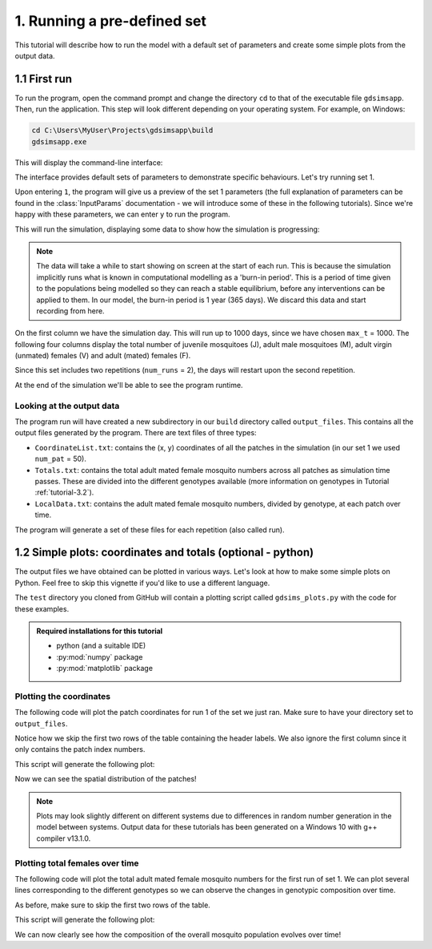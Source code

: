 .. _tutorial-1:

1. Running a pre-defined set 
============================

This tutorial will describe how to run the model with a default set of parameters and create some simple plots from the output data. 

1.1 First run
-------------

To run the program, open the command prompt and change the directory ``cd`` to that of the executable file ``gdsimsapp``. Then, run the application. This step will look different depending on your operating system. For example, on Windows:

.. code-block:: bash

    cd C:\Users\MyUser\Projects\gdsimsapp\build
    gdsimsapp.exe

This will display the command-line interface:

.. image:: ../images/tut1_CLI.png
    :scale: 80 %

The interface provides default sets of parameters to demonstrate specific behaviours. Let's try running set 1. 

Upon entering ``1``, the program will give us a preview of the set 1 parameters (the full explanation of parameters can be found in the :class:`InputParams` documentation - we will introduce some of these in the following tutorials). Since we're happy with these parameters, we can enter ``y`` to run the program.

.. image:: ../images/tut1_set1.png
    :scale: 80 %

This will run the simulation, displaying some data to show how the simulation is progressing:

.. image:: ../images/tut1_output.png
    :scale: 80 %

.. note::

    The data will take a while to start showing on screen at the start of each run. This is because the simulation implicitly runs what is known in computational modelling as a 'burn-in period'. This is a period of time given to the populations being modelled so they can reach a stable equilibrium, before any interventions can be applied to them. In our model, the burn-in period is 1 year (365 days). We discard this data and start recording from here.

On the first column we have the simulation day. This will run up to 1000 days, since we have chosen ``max_t`` = 1000. The following four columns display the total number of juvenile mosquitoes (J), adult male mosquitoes (M), adult virgin (unmated) females (V) and adult (mated) females (F). 

Since this set includes two repetitions (``num_runs`` = 2), the days will restart upon the second repetition.

At the end of the simulation we'll be able to see the program runtime.

Looking at the output data
^^^^^^^^^^^^^^^^^^^^^^^^^^

The program run will have created a new subdirectory in our ``build`` directory called ``output_files``. This contains all the output files generated by the program. There are text files of three types:

- ``CoordinateList.txt``: contains the (x, y) coordinates of all the patches in the simulation (in our set 1 we used ``num_pat`` = 50).
- ``Totals.txt``: contains the total adult mated female mosquito numbers across all patches as simulation time passes. These are divided into the different genotypes available (more information on genotypes in Tutorial :ref:`tutorial-3.2`).
- ``LocalData.txt``: contains the adult mated female mosquito numbers, divided by genotype, at each patch over time.

The program will generate a set of these files for each repetition (also called run).

.. _tutorial-1.2:

1.2 Simple plots: coordinates and totals (optional - python)
------------------------------------------------------------

The output files we have obtained can be plotted in various ways. Let's look at how to make some simple plots on Python. Feel free to skip this vignette if you'd like to use a different language.

The ``test`` directory you cloned from GitHub will contain a plotting script called ``gdsims_plots.py`` with the code for these examples.

.. admonition:: Required installations for this tutorial

   - python (and a suitable IDE)
   - :py:mod:`numpy` package
   - :py:mod:`matplotlib` package


Plotting the coordinates
^^^^^^^^^^^^^^^^^^^^^^^^

The following code will plot the patch coordinates for run 1 of the set we just ran. Make sure to have your directory set to ``output_files``.

.. code-block:: python
    :caption: test/gdsims_plots.py - 'Plot coordinates of patches'

    import numpy as np
    import matplotlib.pyplot as plt

    # extract data from the file
    coords = np.loadtxt("CoordinateList1run1.txt", skiprows=2) 

    x = coords[:, 1] # second column
    y = coords[:, 2] # third column

    plt.figure()
    plt.title("Patch locations")
    plt.xlabel("x (km)")
    plt.ylabel("y (km)")
    plt.scatter(x, y, marker='.')


Notice how we skip the first two rows of the table containing the header labels. We also ignore the first column since it only contains the patch index numbers.

This script will generate the following plot:

.. image:: ../images/tut1_coords_plot.png
    :scale: 80 %

Now we can see the spatial distribution of the patches!

.. note::
    Plots may look slightly different on different systems due to differences in random number generation in the model between systems. Output data for these tutorials has been generated on a Windows 10 with g++ compiler v13.1.0.


Plotting total females over time
^^^^^^^^^^^^^^^^^^^^^^^^^^^^^^^^

The following code will plot the total adult mated female mosquito numbers for the first run of set 1.
We can plot several lines corresponding to the different genotypes so we can observe the changes in genotypic composition over time. 

.. code-block:: python
    :caption: test/gdsims_plots.py - 'Plot global output (totals) from model'

    import numpy as np
    import matplotlib.pyplot as plt

    # extract data from the file
    totals = np.loadtxt("Totals1run1.txt", skiprows=2)
    times = totals[:, 0]
    total_females = totals[:, 1:]

    plt.figure()
    plt.title("Total mated females across the area")
    plt.xlabel("Day")
    plt.ylabel("Total number of individuals")
    plt.plot(times, total_females[:, 0], label="$F_{WW}$")
    plt.plot(times, total_females[:, 1], label="$F_{WD}$")
    plt.plot(times, total_females[:, 2], label="$F_{DD}$")
    plt.plot(times, total_females[:, 3], label="$F_{WR}$")
    plt.plot(times, total_females[:, 4], label="$F_{RR}$")
    plt.plot(times, total_females[:, 5], label="$F_{DR}$")


As before, make sure to skip the first two rows of the table.

This script will generate the following plot:

.. image:: ../images/tut1_totals_plot.png
    :scale: 80 %

We can now clearly see how the composition of the overall mosquito population evolves over time!

